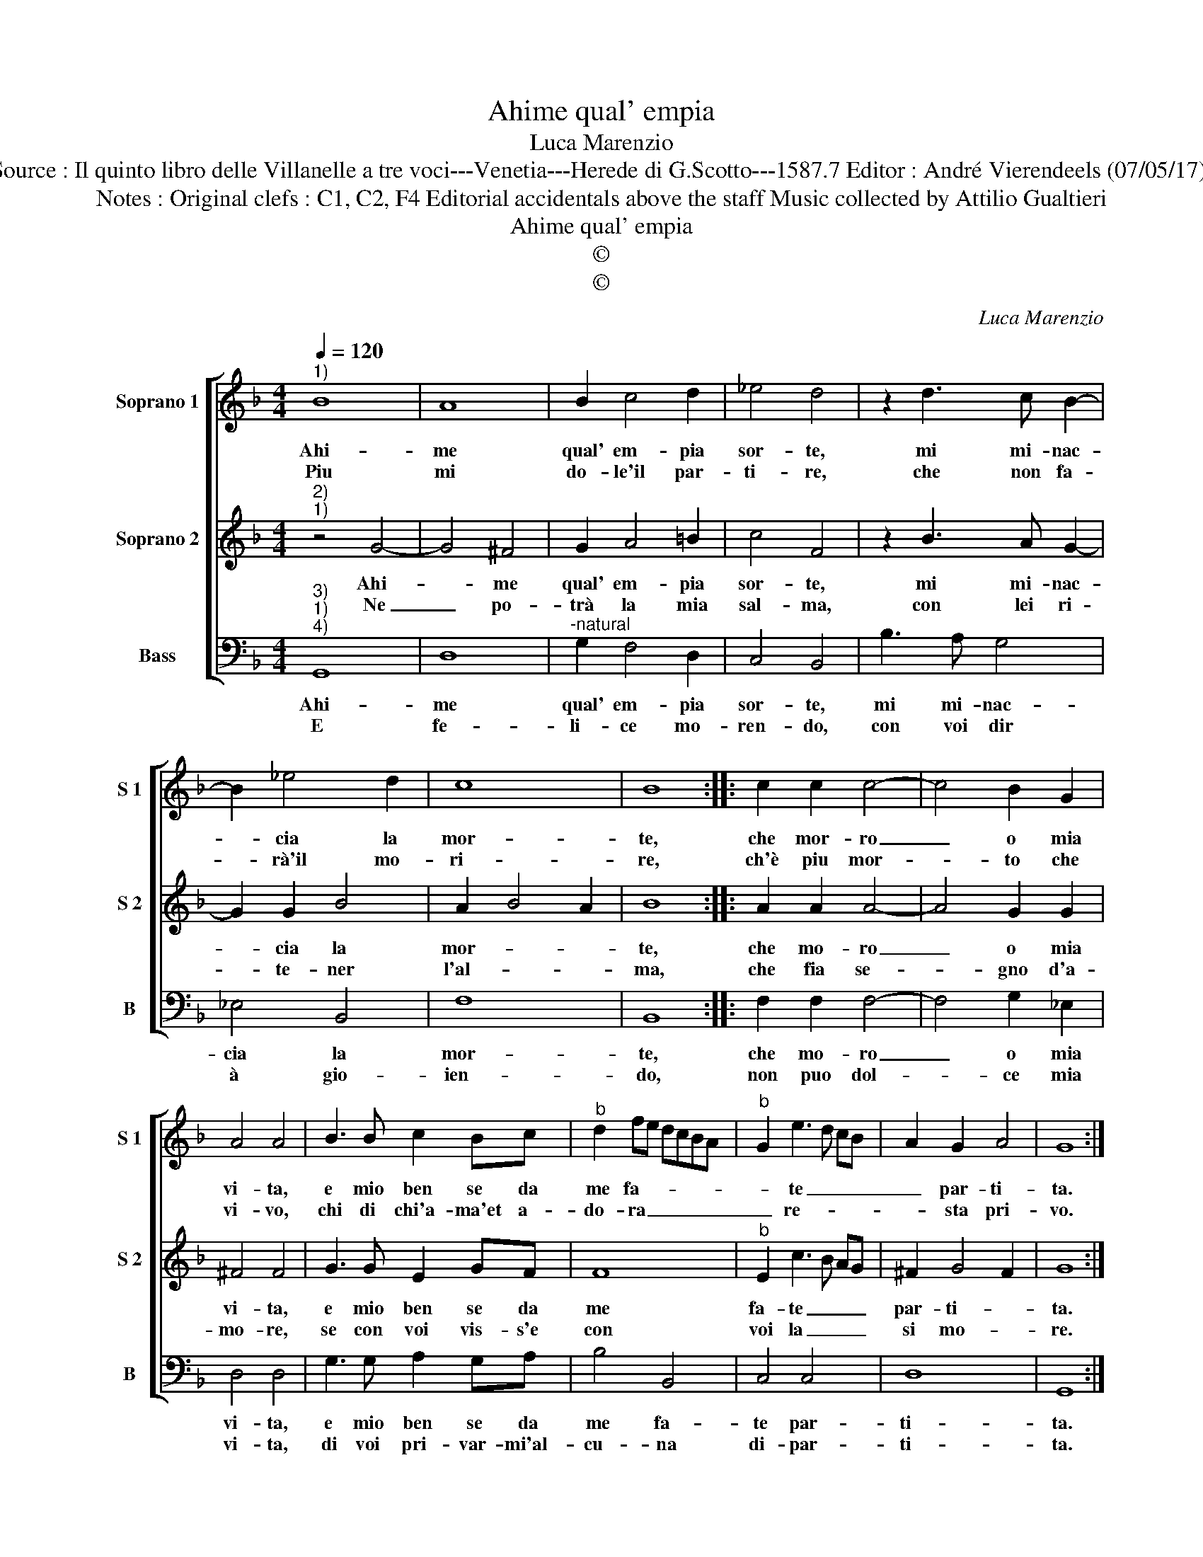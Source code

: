 X:1
T:Ahime qual' empia
T:Luca Marenzio
T:Source : Il quinto libro delle Villanelle a tre voci---Venetia---Herede di G.Scotto---1587.7 Editor : André Vierendeels (07/05/17).
T:Notes : Original clefs : C1, C2, F4 Editorial accidentals above the staff Music collected by Attilio Gualtieri  
T:Ahime qual' empia
T:©
T:©
C:Luca Marenzio
Z:©
%%score [ 1 2 3 ]
L:1/8
Q:1/4=120
M:4/4
K:F
V:1 treble nm="Soprano 1" snm="S 1"
V:2 treble nm="Soprano 2" snm="S 2"
V:3 bass nm="Bass" snm="B"
V:1
"^1)" B8 | A8 | B2 c4 d2 | _e4 d4 | z2 d3 c B2- | B2 _e4 d2 | c8 | B8 :: c2 c2 c4- | c4 B2 G2 | %10
w: Ahi-|me|qual' em- pia|sor- te,|mi mi- nac-|* cia la|mor-|te,|che mor- ro|_ o mia|
w: Piu|mi|do- le'il par-|ti- re,|che non fa-|* rà'il mo-|ri-|re,|ch'è piu mor-|* to che|
 A4 A4 | B3 B c2 Bc |"^b" d2 fe dcBA |"^b" G2 e3 d cB | A2 G2 A4 | G8 :| %16
w: vi- ta,|e mio ben se da|me fa- * * * * *|* te _ _ _|_ par- ti-|ta.|
w: vi- vo,|chi di chi'a- ma'et a-|do- ra _ _ _ _ _|_ re- * * *|* sta pri-|vo.|
V:2
"^2)""^1)" z4 G4- | G4 ^F4 | G2 A4 =B2 | c4 F4 | z2 B3 A G2- | G2 G2 B4 | A2 B4 A2 | B8 :: %8
w: Ahi-|* me|qual' em- pia|sor- te,|mi mi- nac-|* cia la|mor- * *|te,|
w: Ne|_ po-|trà la mia|sal- ma,|con lei ri-|* te- ner|l'al- * *|ma,|
 A2 A2 A4- | A4 G2 G2 | ^F4 F4 | G3 G E2 GF | F8 |"^b" E2 c3 B AG | ^F2 G4 F2 | G8 :| %16
w: che mo- ro|_ o mia|vi- ta,|e mio ben se da|me|fa- te _ _ _|par- ti- *|ta.|
w: che fia se-|* gno d'a-|mo- re,|se con voi vis- s'e|con|voi la _ _ _|si mo- *|re.|
V:3
"^3)""^1)""^4)" G,,8 | D,8 |"^-natural" G,2 F,4 D,2 | C,4 B,,4 | B,3 A, G,4 | _E,4 B,,4 | F,8 | %7
w: Ahi-|me|qual' em- pia|sor- te,|mi mi- nac-|cia la|mor-|
w: E|fe-|li- ce mo-|ren- do,|con voi dir|à gio-|ien-|
 B,,8 :: F,2 F,2 F,4- | F,4 G,2 _E,2 | D,4 D,4 | G,3 G, A,2 G,A, | B,4 B,,4 | C,4 C,4 | D,8 | %15
w: te,|che mo- ro|_ o mia|vi- ta,|e mio ben se da|me fa-|te par-|ti-|
w: do,|non puo dol-|* ce mia|vi- ta,|di voi pri- var- mi'al-|cu- na|di- par-|ti-|
 G,,8 :| %16
w: ta.|
w: ta.|


